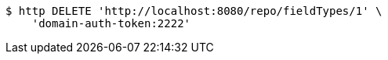 [source,bash]
----
$ http DELETE 'http://localhost:8080/repo/fieldTypes/1' \
    'domain-auth-token:2222'
----